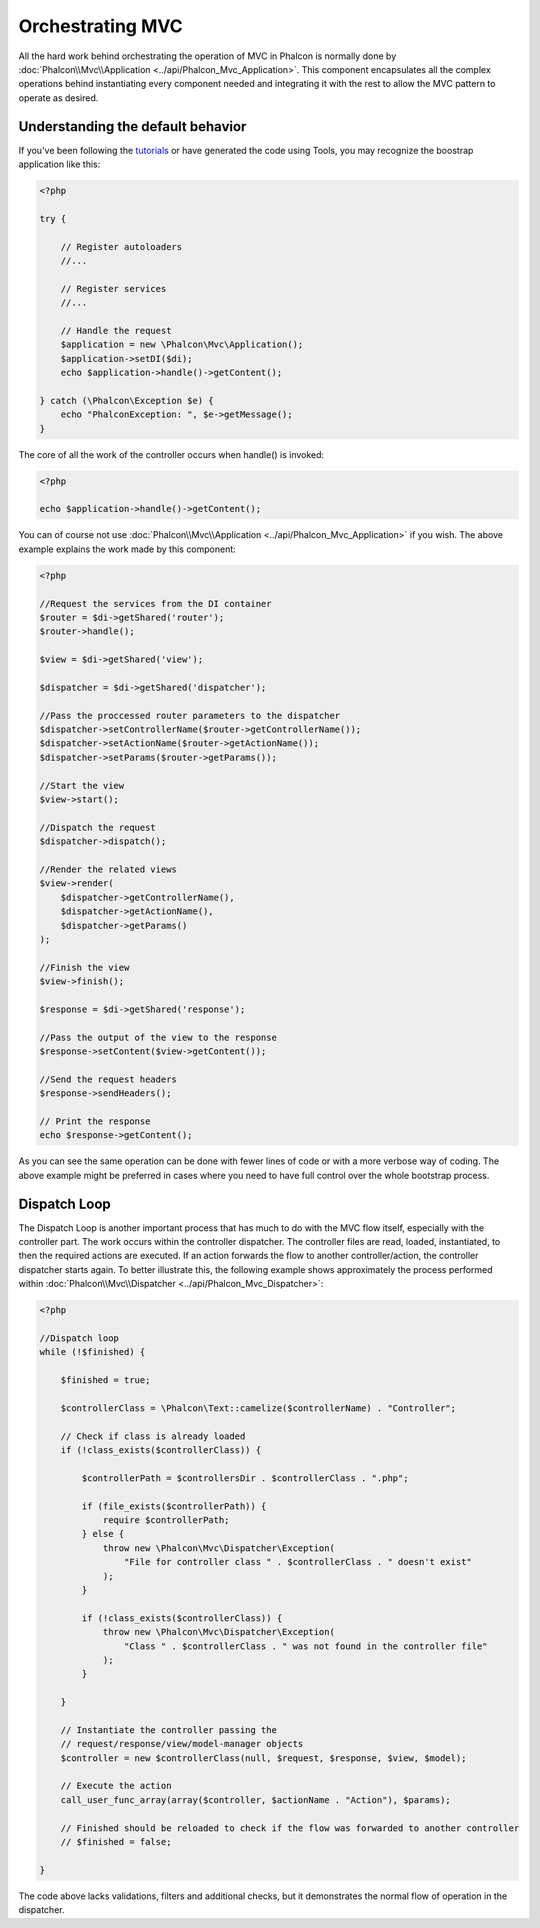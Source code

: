 Orchestrating MVC
=================
All the hard work behind orchestrating the operation of MVC in Phalcon is normally done by :doc:`Phalcon\\Mvc\\Application <../api/Phalcon_Mvc_Application>`. This component encapsulates all the complex operations behind instantiating every component needed and integrating it with the rest to allow the MVC pattern to operate as desired.

Understanding the default behavior
----------------------------------
If you've been following the tutorials_ or have generated the code using Tools, you may recognize the boostrap application like this:

.. code-block:: php

    <?php

    try {

        // Register autoloaders
        //...

        // Register services
        //...

        // Handle the request
        $application = new \Phalcon\Mvc\Application();
        $application->setDI($di);
        echo $application->handle()->getContent();

    } catch (\Phalcon\Exception $e) {
        echo "PhalconException: ", $e->getMessage();
    }

The core of all the work of the controller occurs when handle() is invoked:

.. code-block:: php

    <?php

    echo $application->handle()->getContent();

You can of course not use :doc:`Phalcon\\Mvc\\Application <../api/Phalcon_Mvc_Application>` if you wish. The above example explains the work made by this component:

.. code-block:: php

    <?php

    //Request the services from the DI container
    $router = $di->getShared('router');
    $router->handle();

    $view = $di->getShared('view');

    $dispatcher = $di->getShared('dispatcher');

    //Pass the proccessed router parameters to the dispatcher
    $dispatcher->setControllerName($router->getControllerName());
    $dispatcher->setActionName($router->getActionName());
    $dispatcher->setParams($router->getParams());

    //Start the view
    $view->start();

    //Dispatch the request
    $dispatcher->dispatch();

    //Render the related views
    $view->render(
        $dispatcher->getControllerName(),
        $dispatcher->getActionName(),
        $dispatcher->getParams()
    );

    //Finish the view
    $view->finish();

    $response = $di->getShared('response');

    //Pass the output of the view to the response
    $response->setContent($view->getContent());

    //Send the request headers
    $response->sendHeaders();

    // Print the response
    echo $response->getContent();

As you can see the same operation can be done with fewer lines of code or with a more verbose way of coding. The above example might be preferred in cases where you need to have full control over the whole bootstrap process.

Dispatch Loop
-------------
The Dispatch Loop is another important process that has much to do with the MVC flow itself, especially with the controller part. The work occurs within the controller dispatcher. The controller files are read, loaded, instantiated, to then the required actions are executed. If an action forwards the flow to another controller/action, the controller dispatcher starts again. To better illustrate this, the following example shows approximately the process performed within :doc:`Phalcon\\Mvc\\Dispatcher <../api/Phalcon_Mvc_Dispatcher>`:

.. code-block:: php

    <?php

    //Dispatch loop
    while (!$finished) {

        $finished = true;

        $controllerClass = \Phalcon\Text::camelize($controllerName) . "Controller";

        // Check if class is already loaded
        if (!class_exists($controllerClass)) {

            $controllerPath = $controllersDir . $controllerClass . ".php";

            if (file_exists($controllerPath)) {
                require $controllerPath;
            } else {
                throw new \Phalcon\Mvc\Dispatcher\Exception(
                    "File for controller class " . $controllerClass . " doesn't exist"
                );
            }

            if (!class_exists($controllerClass)) {
                throw new \Phalcon\Mvc\Dispatcher\Exception(
                    "Class " . $controllerClass . " was not found in the controller file"
                );
            }

        }

        // Instantiate the controller passing the
        // request/response/view/model-manager objects
        $controller = new $controllerClass(null, $request, $response, $view, $model);

        // Execute the action
        call_user_func_array(array($controller, $actionName . "Action"), $params);

        // Finished should be reloaded to check if the flow was forwarded to another controller
        // $finished = false;

    }

The code above lacks validations, filters and additional checks, but it demonstrates the normal flow of operation in the dispatcher.

.. _tutorials: tutorial
